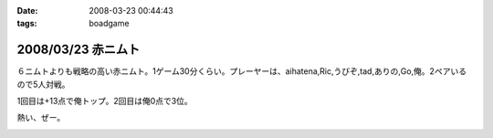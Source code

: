 :date: 2008-03-23 00:44:43
:tags: boadgame

===================
2008/03/23 赤ニムト
===================

６ニムトよりも戦略の高い赤ニムト。1ゲーム30分くらい。プレーヤーは、aihatena,Ric,うびぞ,tad,ありの,Go,俺。2ペアいるので5人対戦。

1回目は+13点で俺トップ。2回目は俺0点で3位。

熱い、ぜー。


.. :extend type: text/html
.. :extend:



.. image:: 20080323_akanimuto1.*
   :width: 33%

.. image:: 20080323_akanimuto2.*
   :width: 33%

